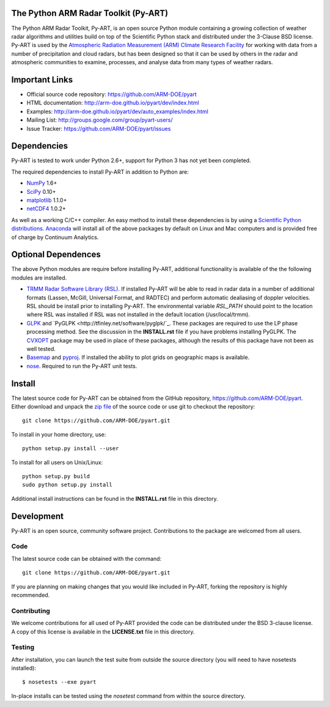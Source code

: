 .. -*- mode: rst -*-

|Travis|_

.. |Travis| image:: https://api.travis-ci.org/ARM-DOE/pyart.png?branch=master
.. _Travis: https://travis-ci.org/ARM-DOE/pyart

The Python ARM Radar Toolkit (Py-ART)
=====================================

The Python ARM Radar Toolkit, Py-ART, is an open source Python module 
containing a growing collection of weather radar algorithms and utilities
build on top of the Scientific Python stack and distributed under the
3-Clause BSD license. Py-ART is used by the 
`Atmospheric Radiation Measurement (ARM) Climate Research Facility 
<http://www.arm.gov>`_ for working with data from a number of precipitation
and cloud radars, but has been designed so that it can be used by others in
the radar and atmospheric communities to examine, processes, and analyse
data from many types of weather radars. 

Important Links
===============

- Official source code repository: https://github.com/ARM-DOE/pyart
- HTML documentation: http://arm-doe.github.io/pyart/dev/index.html
- Examples: http://arm-doe.github.io/pyart/dev/auto_examples/index.html
- Mailing List: http://groups.google.com/group/pyart-users/
- Issue Tracker: https://github.com/ARM-DOE/pyart/issues

Dependencies
============

Py-ART is tested to work under Python 2.6+, support for Python 3 has not
yet been completed.

The required dependencies to install Py-ART in addition to Python are:

* `NumPy <http://www.scipy.org>`_ 1.6+
* `SciPy <http://www.scipy.org>`_ 0.10+
* `matplotlib <http://matplotlib.org/>`_ 1.1.0+
* `netCDF4 <http://code.google.com/p/netcdf4-python/>`_ 1.0.2+ 

As well as a working C/C++ compiler.  An easy method to install these
dependencies is by using a 
`Scientific Python distributions <http://scipy.org/install.html>`_.
`Anaconda <https://store.continuum.io/cshop/anaconda/>`_ will install all of
the above packages by default on Linux and Mac computers and is provided
free of charge by Continuum Analytics.

Optional Dependences
====================

The above Python modules are require before installing Py-ART, additional
functionality is available of the the following modules are installed.

* `TRMM Radar Software Library (RSL) 
  <http://trmm-fc.gsfc.nasa.gov/trmm_gv/software/rsl/>`_.  
  If installed Py-ART will be able to read in radar data in a number of 
  additional formats (Lassen, McGill, Universal Format, and RADTEC) and 
  perform automatic dealiasing of doppler velocities.  RSL should be
  install prior to installing Py-ART. The environmental variable `RSL_PATH`
  should point to the location where RSL was installed if RSL was not
  installed in the default location (/usr/local/trmm).

* `GLPK <http://www.gnu.org/software/glpk/>`_ and
  `PyGLPK <http://tfinley.net/software/pyglpk/`_.
  These packages are required to use the LP phase processing method.  
  See the discussion in the **INSTALL.rst** file if you have problems
  installing PyGLPK. The `CVXOPT <http://cvxopt.org/>`_ package may be used
  in place of these packages, although the results of this package have not been
  as well tested.

* `Basemap <http://matplotlib.org/basemap/>`_ and
  `pyproj <http://code.google.com/p/pyproj/>`_.  
  If installed the ability to plot grids on geographic maps is available.

* `nose <http://nose.readthedocs.org/en/latest/>`_.  
  Required to run the Py-ART unit tests.
 
Install
=======

The latest source code for Py-ART can be obtained from the GitHub repository,
https://github.com/ARM-DOE/pyart.  Either download and unpack the 
`zip file <https://github.com/ARM-DOE/pyart/archive/master.zip>`_ of 
the source code or use git to checkout the repository::

    git clone https://github.com/ARM-DOE/pyart.git

To install in your home directory, use::

  python setup.py install --user

To install for all users on Unix/Linux::

  python setup.py build
  sudo python setup.py install

Additional install instructions can be found in the **INSTALL.rst** file in
this directory.

Development
===========

Py-ART is an open source, community software project.  Contributions to
the package are welcomed from all users.  

Code
----
The latest source code can be obtained with the command::
 
    git clone https://github.com/ARM-DOE/pyart.git

If you are planning on making changes that you would like included in Py-ART,
forking the repository is highly recommended.

Contributing
-------------

We welcome contributions for all used of Py-ART provided the code can be
distributed under the BSD 3-clause license.  A copy of this license is
available in the **LICENSE.txt** file in this directory.  

Testing
-------

After installation, you can launch the test suite from outside the
source directory (you will need to have nosetests installed)::

   $ nosetests --exe pyart

In-place installs can be tested using the `nosetest` command from within
the source directory.
